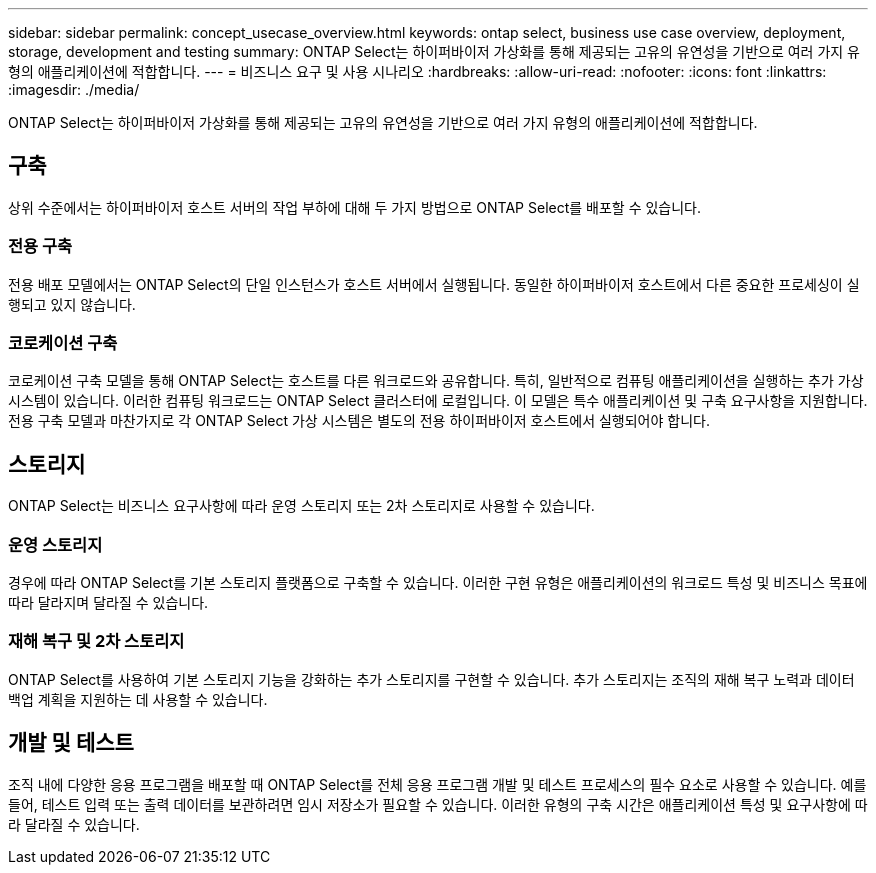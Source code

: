 ---
sidebar: sidebar 
permalink: concept_usecase_overview.html 
keywords: ontap select, business use case overview, deployment, storage, development and testing 
summary: ONTAP Select는 하이퍼바이저 가상화를 통해 제공되는 고유의 유연성을 기반으로 여러 가지 유형의 애플리케이션에 적합합니다. 
---
= 비즈니스 요구 및 사용 시나리오
:hardbreaks:
:allow-uri-read: 
:nofooter: 
:icons: font
:linkattrs: 
:imagesdir: ./media/


[role="lead"]
ONTAP Select는 하이퍼바이저 가상화를 통해 제공되는 고유의 유연성을 기반으로 여러 가지 유형의 애플리케이션에 적합합니다.



== 구축

상위 수준에서는 하이퍼바이저 호스트 서버의 작업 부하에 대해 두 가지 방법으로 ONTAP Select를 배포할 수 있습니다.



=== 전용 구축

전용 배포 모델에서는 ONTAP Select의 단일 인스턴스가 호스트 서버에서 실행됩니다. 동일한 하이퍼바이저 호스트에서 다른 중요한 프로세싱이 실행되고 있지 않습니다.



=== 코로케이션 구축

코로케이션 구축 모델을 통해 ONTAP Select는 호스트를 다른 워크로드와 공유합니다. 특히, 일반적으로 컴퓨팅 애플리케이션을 실행하는 추가 가상 시스템이 있습니다. 이러한 컴퓨팅 워크로드는 ONTAP Select 클러스터에 로컬입니다. 이 모델은 특수 애플리케이션 및 구축 요구사항을 지원합니다. 전용 구축 모델과 마찬가지로 각 ONTAP Select 가상 시스템은 별도의 전용 하이퍼바이저 호스트에서 실행되어야 합니다.



== 스토리지

ONTAP Select는 비즈니스 요구사항에 따라 운영 스토리지 또는 2차 스토리지로 사용할 수 있습니다.



=== 운영 스토리지

경우에 따라 ONTAP Select를 기본 스토리지 플랫폼으로 구축할 수 있습니다. 이러한 구현 유형은 애플리케이션의 워크로드 특성 및 비즈니스 목표에 따라 달라지며 달라질 수 있습니다.



=== 재해 복구 및 2차 스토리지

ONTAP Select를 사용하여 기본 스토리지 기능을 강화하는 추가 스토리지를 구현할 수 있습니다. 추가 스토리지는 조직의 재해 복구 노력과 데이터 백업 계획을 지원하는 데 사용할 수 있습니다.



== 개발 및 테스트

조직 내에 다양한 응용 프로그램을 배포할 때 ONTAP Select를 전체 응용 프로그램 개발 및 테스트 프로세스의 필수 요소로 사용할 수 있습니다. 예를 들어, 테스트 입력 또는 출력 데이터를 보관하려면 임시 저장소가 필요할 수 있습니다. 이러한 유형의 구축 시간은 애플리케이션 특성 및 요구사항에 따라 달라질 수 있습니다.
